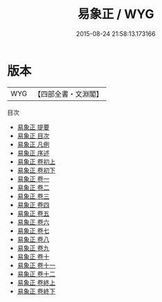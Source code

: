 #+TITLE: 易象正 / WYG
#+DATE: 2015-08-24 21:58:13.173166
* 版本
 |       WYG|【四部全書・文淵閣】|
目次
 - [[file:KR1a0110_000.txt::000-1a][易象正 提要]]
 - [[file:KR1a0110_000.txt::000-4a][易象正 目次]]
 - [[file:KR1a0110_000.txt::000-19a][易象正 凡例]]
 - [[file:KR1a0110_000.txt::000-53a][易象正 序述]]
 - [[file:KR1a0110_001.txt::001-1a][易象正 卷初上]]
 - [[file:KR1a0110_002.txt::002-1a][易象正 卷初下]]
 - [[file:KR1a0110_003.txt::003-1a][易象正 卷一]]
 - [[file:KR1a0110_004.txt::004-1a][易象正 卷二]]
 - [[file:KR1a0110_005.txt::005-1a][易象正 卷三]]
 - [[file:KR1a0110_006.txt::006-1a][易象正 卷四]]
 - [[file:KR1a0110_007.txt::007-1a][易象正 卷五]]
 - [[file:KR1a0110_008.txt::008-1a][易象正 卷六]]
 - [[file:KR1a0110_009.txt::009-1a][易象正 卷七]]
 - [[file:KR1a0110_010.txt::010-1a][易象正 卷八]]
 - [[file:KR1a0110_011.txt::011-1a][易象正 卷九]]
 - [[file:KR1a0110_012.txt::012-1a][易象正 卷十]]
 - [[file:KR1a0110_013.txt::013-1a][易象正 卷十一]]
 - [[file:KR1a0110_014.txt::014-1a][易象正 卷十二]]
 - [[file:KR1a0110_015.txt::015-1a][易象正 卷終上]]
 - [[file:KR1a0110_016.txt::016-1a][易象正 卷終下]]
